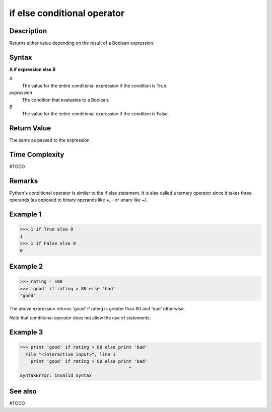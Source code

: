=======================================
if else conditional operator
=======================================

Description
===========
Returns either value depending on the result of a Boolean expression.

Syntax
======
**A if expression else B**

*A*
    The value for the entire conditional expression if the condition is True.
*expression*
    The condition that evaluates to a Boolean. 
*B*
    The value for the entire conditional expression if the condition is False.

Return Value
============
The same as passed to the expression.

Time Complexity
============
#TODO

Remarks
=======
Python's conditional operator is similar to the if else statement. It is also called a ternary operator since it takes three operands (as opposed to binary operands like +, - or unary like ~).

Example 1
=======
>>> 1 if True else 0
1
>>> 1 if False else 0
0

Example 2
====
>>> rating = 100
>>> 'good' if rating > 80 else 'bad'
'good'

The above expression returns 'good' if rating is greater than 80 and 'bad' otherwise.

Note that conditional operator does not allow the use of statements:

Example 3
====
>>> print 'good' if rating > 80 else print 'bad'
  File "<interactive input>", line 1
    print 'good' if rating > 80 else print 'bad'
                                         ^
SyntaxError: invalid syntax

See also
========
#TODO